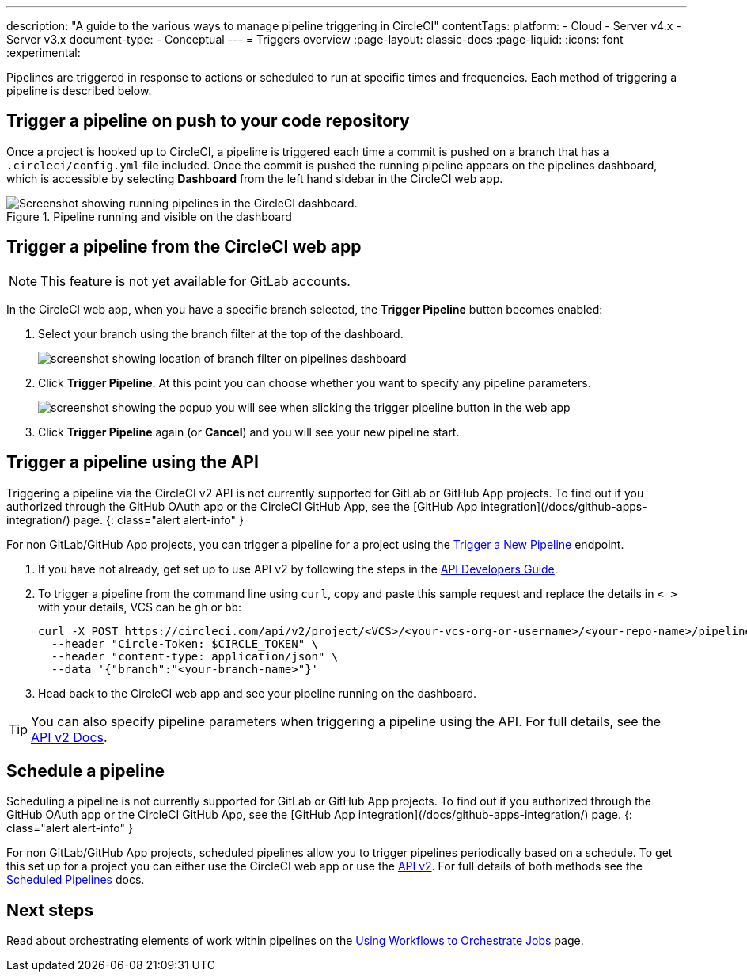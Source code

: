 ---
description: "A guide to the various ways to manage pipeline triggering in CircleCI"
contentTags:
  platform:
  - Cloud
  - Server v4.x
  - Server v3.x
document-type:
- Conceptual
---
= Triggers overview
:page-layout: classic-docs
:page-liquid:
:icons: font
:experimental:

Pipelines are triggered in response to actions or scheduled to run at specific times and frequencies. Each method of triggering a pipeline is described below.

[#run-a-pipeline-on-commit-to-your-code-repository]
== Trigger a pipeline on push to your code repository

Once a project is hooked up to CircleCI, a pipeline is triggered each time a commit is pushed on a branch that has a `.circleci/config.yml` file included. Once the commit is pushed the running pipeline appears on the pipelines dashboard, which is accessible by selecting **Dashboard** from the left hand sidebar in the CircleCI web app.

.Pipeline running and visible on the dashboard
image::pipelines-dashboard.png[Screenshot showing running pipelines in the CircleCI dashboard.]

[#run-a-pipeline-from-the-circleci-web-app]
== Trigger a pipeline from the CircleCI web app

NOTE: This feature is not yet available for GitLab accounts.

In the CircleCI web app, when you have a specific branch selected, the **Trigger Pipeline** button becomes enabled:

. Select your branch using the branch filter at the top of the dashboard.
+
image::branch-filter.png[screenshot showing location of branch filter on pipelines dashboard]

. Click **Trigger Pipeline**. At this point you can choose whether you want to specify any pipeline parameters.
+
image::trigger-pipeline-popup.png[screenshot showing the popup you will see when slicking the trigger pipeline button in the web app]

. Click **Trigger Pipeline** again (or **Cancel**) and you will see your new pipeline start.

[#run-a-pipeline-using-the-api]
== Trigger a pipeline using the API

Triggering a pipeline via the CircleCI v2 API is not currently supported for GitLab or GitHub App projects. To find out if you authorized through the GitHub OAuth app or the CircleCI GitHub App, see the [GitHub App integration](/docs/github-apps-integration/) page.
{: class="alert alert-info" }

For non GitLab/GitHub App projects, you can trigger a pipeline for a project using the https://circleci.com/docs/api/v2/index.html#operation/triggerPipeline[Trigger a New Pipeline] endpoint.

. If you have not already, get set up to use API v2 by following the steps in the  <<api-developers-guide#authentication-and-authorization,API Developers Guide>>.

. To trigger a pipeline from the command line using `curl`, copy and paste this sample request and replace the details in `< >` with your details, VCS can be `gh` or `bb`:
+
[source,shell]
----
curl -X POST https://circleci.com/api/v2/project/<VCS>/<your-vcs-org-or-username>/<your-repo-name>/pipeline \
  --header "Circle-Token: $CIRCLE_TOKEN" \
  --header "content-type: application/json" \
  --data '{"branch":"<your-branch-name>"}'
----

. Head back to the CircleCI web app and see your pipeline running on the dashboard.

TIP: You can also specify pipeline parameters when triggering a pipeline using the API. For full details, see the https://circleci.com/docs/api/v2/index.html#operation/triggerPipeline[API v2 Docs].

[#schedule-a-pipeline]
== Schedule a pipeline

Scheduling a pipeline is not currently supported for GitLab or GitHub App projects. To find out if you authorized through the GitHub OAuth app or the CircleCI GitHub App, see the [GitHub App integration](/docs/github-apps-integration/) page.
{: class="alert alert-info" }

For non GitLab/GitHub App projects, scheduled pipelines allow you to trigger pipelines periodically based on a schedule. To get this set up for a project you can either use the CircleCI web app or use the https://circleci.com/docs/api/v2/index.html#operation/createSchedule[API v2]. For full details of both methods see the <<scheduled-pipelines#,Scheduled Pipelines>> docs.

[#next-steps]
== Next steps

Read about orchestrating elements of work within pipelines on the <<workflows#,Using Workflows to Orchestrate Jobs>> page.


